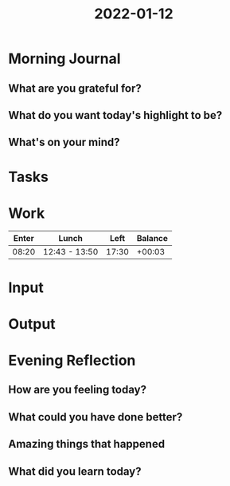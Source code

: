 :PROPERTIES:
:ID:       54db57ff-8e6a-4a1e-9296-a889c4c954c0
:END:
#+title: 2022-01-12
#+filetags: :daily:

* Morning Journal
** What are you grateful for?
** What do you want today's highlight to be?
** What's on your mind?
* Tasks
* Work
| Enter | Lunch         |  Left | Balance |
|-------+---------------+-------+---------|
| 08:20 | 12:43 - 13:50 | 17:30 |  +00:03 |
* Input
* Output
* Evening Reflection
** How are you feeling today?
** What could you have done better?
** Amazing things that happened
** What did you learn today?
